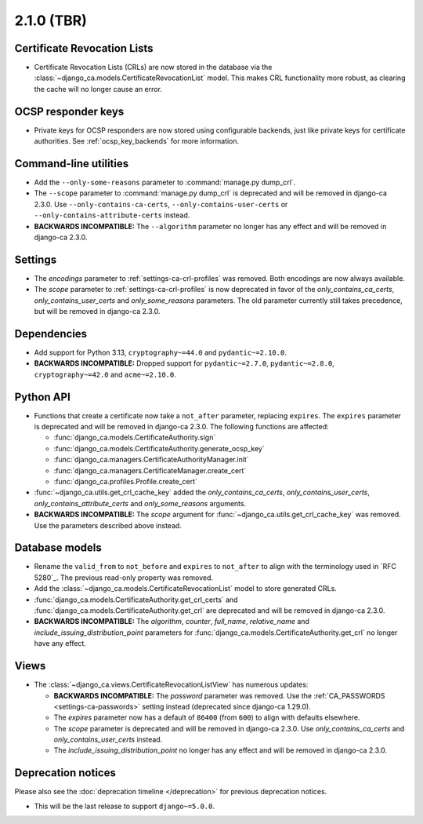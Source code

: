 ###########
2.1.0 (TBR)
###########

****************************
Certificate Revocation Lists
****************************

* Certificate Revocation Lists (CRLs) are now stored in the database via the
  :class:`~django_ca.models.CertificateRevocationList` model. This makes CRL functionality more robust, as
  clearing the cache will no longer cause an error.

*******************
OCSP responder keys
*******************

* Private keys for OCSP responders are now stored using configurable backends, just like private keys for
  certificate authorities. See :ref:`ocsp_key_backends` for more information.

**********************
Command-line utilities
**********************

* Add the ``--only-some-reasons`` parameter to :command:`manage.py dump_crl`.
* The ``--scope`` parameter to :command:`manage.py dump_crl` is deprecated and will be removed in django-ca
  2.3.0. Use ``--only-contains-ca-certs``, ``--only-contains-user-certs`` or
  ``--only-contains-attribute-certs`` instead.
* **BACKWARDS INCOMPATIBLE:** The ``--algorithm`` parameter no longer has any effect and will be removed in
  django-ca 2.3.0.

********
Settings
********

* The `encodings` parameter to :ref:`settings-ca-crl-profiles` was removed. Both encodings are now always
  available.
* The `scope` parameter to :ref:`settings-ca-crl-profiles` is now deprecated in favor of the
  `only_contains_ca_certs`, `only_contains_user_certs` and `only_some_reasons` parameters. The old parameter
  currently still takes precedence, but will be removed in django-ca 2.3.0.

************
Dependencies
************

* Add support for Python 3.13, ``cryptography~=44.0`` and ``pydantic~=2.10.0``.
* **BACKWARDS INCOMPATIBLE:** Dropped support for ``pydantic~=2.7.0``, ``pydantic~=2.8.0``,
  ``cryptography~=42.0`` and ``acme~=2.10.0``.

**********
Python API
**********

* Functions that create a certificate now take a ``not_after`` parameter, replacing ``expires``. The
  ``expires`` parameter  is deprecated and will be removed in django-ca 2.3.0. The following functions are
  affected:

  * :func:`django_ca.models.CertificateAuthority.sign`
  * :func:`django_ca.models.CertificateAuthority.generate_ocsp_key`
  * :func:`django_ca.managers.CertificateAuthorityManager.init`
  * :func:`django_ca.managers.CertificateManager.create_cert`
  * :func:`django_ca.profiles.Profile.create_cert`

* :func:`~django_ca.utils.get_crl_cache_key` added the `only_contains_ca_certs`, `only_contains_user_certs`,
  `only_contains_attribute_certs` and `only_some_reasons` arguments.
* **BACKWARDS INCOMPATIBLE:** The `scope` argument for :func:`~django_ca.utils.get_crl_cache_key` was removed.
  Use the parameters described above instead.

***************
Database models
***************

* Rename the ``valid_from`` to ``not_before`` and ``expires`` to ``not_after`` to align with the terminology
  used in `RFC 5280`_. The previous read-only property was removed.
* Add the :class:`~django_ca.models.CertificateRevocationList` model to store generated CRLs.
* :func:`django_ca.models.CertificateAuthority.get_crl_certs` and
  :func:`django_ca.models.CertificateAuthority.get_crl` are deprecated and will be removed in django-ca 2.3.0.
* **BACKWARDS INCOMPATIBLE:** The `algorithm`, `counter`, `full_name`, `relative_name` and
  `include_issuing_distribution_point` parameters for :func:`django_ca.models.CertificateAuthority.get_crl`
  no longer have any effect.

*****
Views
*****

* The :class:`~django_ca.views.CertificateRevocationListView` has numerous updates:

  * **BACKWARDS INCOMPATIBLE:** The `password` parameter was removed. Use the
    :ref:`CA_PASSWORDS <settings-ca-passwords>` setting instead (deprecated since django-ca 1.29.0).
  * The `expires` parameter now has a default of ``86400`` (from ``600``) to align with defaults elsewhere.
  * The `scope` parameter is deprecated and will be removed in django-ca 2.3.0. Use `only_contains_ca_certs`
    and `only_contains_user_certs` instead.
  * The `include_issuing_distribution_point` no longer has any effect and will be removed in django-ca 2.3.0.

*******************
Deprecation notices
*******************

Please also see the :doc:`deprecation timeline </deprecation>` for previous deprecation notices.

* This will be the last release to support ``django~=5.0.0``.
